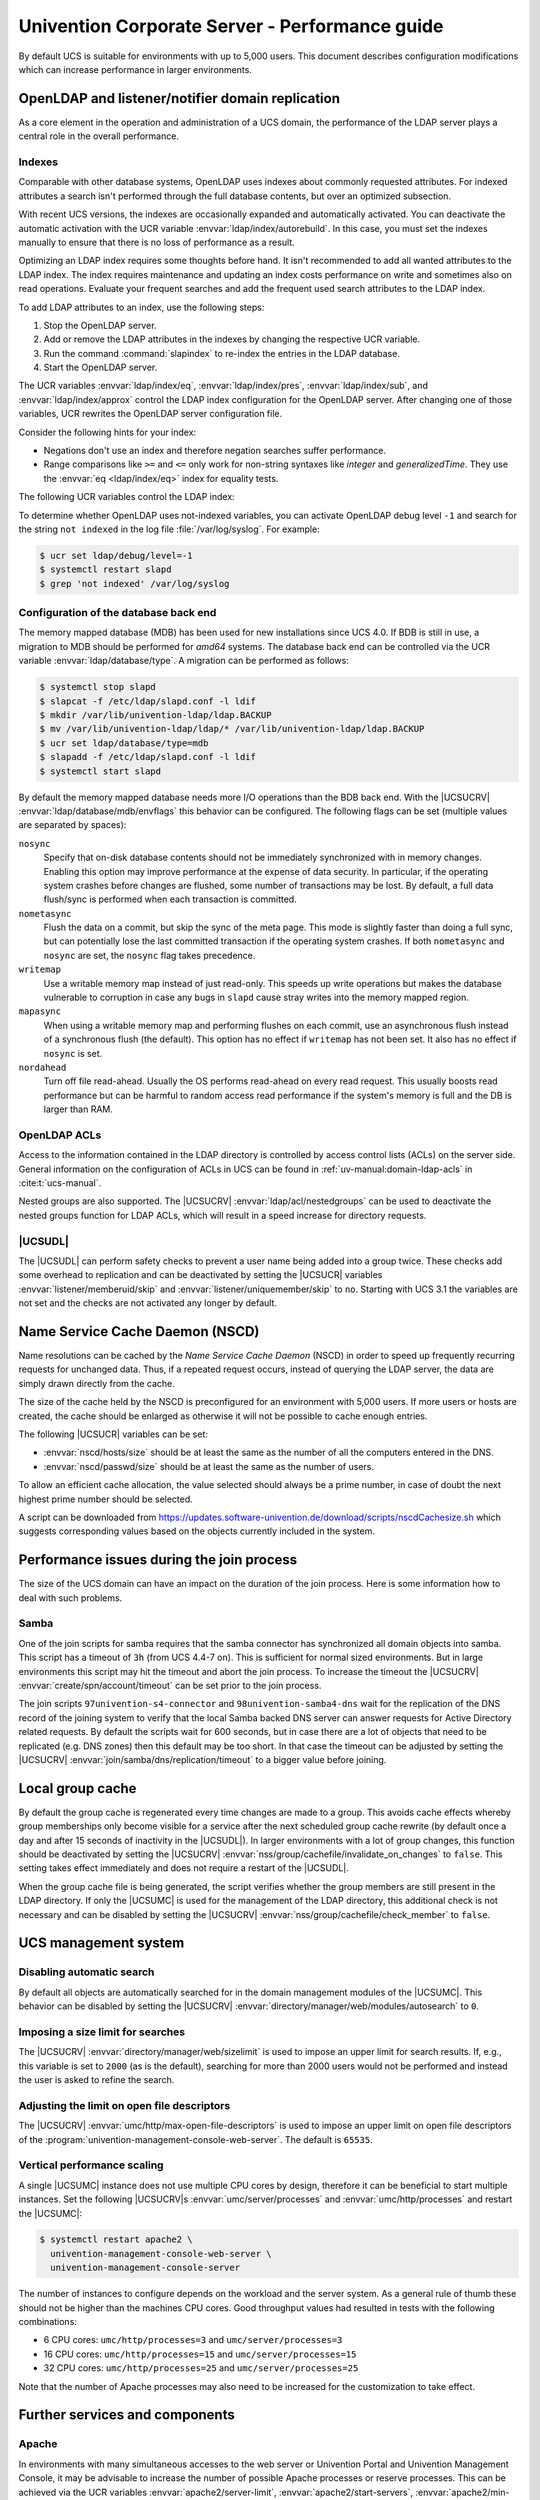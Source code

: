 .. SPDX-FileCopyrightText: 2021-2023 Univention GmbH
..
.. SPDX-License-Identifier: AGPL-3.0-only

.. _intro:

###############################################
Univention Corporate Server - Performance guide
###############################################

By default UCS is suitable for environments with up to 5,000 users. This
document describes configuration modifications which can increase performance in
larger environments.

.. _slapd:

*************************************************
OpenLDAP and listener/notifier domain replication
*************************************************

As a core element in the operation and administration of a UCS domain,
the performance of the LDAP server plays a central role in the overall
performance.

.. _slapd-index:

Indexes
=======

Comparable with other database systems, OpenLDAP uses indexes about
commonly requested attributes. For indexed attributes a search isn't
performed through the full database contents, but over an optimized
subsection.

With recent UCS versions, the indexes are occasionally expanded and
automatically activated. You can deactivate the automatic activation with the
UCR variable :envvar:`ldap/index/autorebuild`. In this case, you must set the
indexes manually to ensure that there is no loss of performance as a result.

Optimizing an LDAP index requires some thoughts before hand. It isn't
recommended to add all wanted attributes to the LDAP index. The index requires
maintenance and updating an index costs performance on write and sometimes also
on read operations. Evaluate your frequent searches and add the frequent used
search attributes to the LDAP index.

.. seealso::

   `Can more indexes improve performance? <https://www.openldap.org/faq/data/cache/42.html>`_ in the *OpenLDAP Faq-O-Matic*
      for more information about indexes influence the performance in OpenLDAP

To add LDAP attributes to an index, use the following steps:

#. Stop the OpenLDAP server.

#. Add or remove the LDAP attributes in the indexes by changing the respective
   UCR variable.

#. Run the command :command:`slapindex` to re-index the entries in the LDAP database.

#. Start the OpenLDAP server.

The UCR variables :envvar:`ldap/index/eq`, :envvar:`ldap/index/pres`,
:envvar:`ldap/index/sub`, and :envvar:`ldap/index/approx` control the LDAP index
configuration for the OpenLDAP server. After changing one of those variables,
UCR rewrites the OpenLDAP server configuration file.

Consider the following hints for your index:

* Negations don't use an index and therefore negation searches suffer
  performance.

* Range comparisons like ``>=`` and ``<=`` only work for non-string syntaxes
  like *integer* and *generalizedTime*. They use the :envvar:`eq
  <ldap/index/eq>` index for equality tests.

The following UCR variables control the LDAP index:

.. envvar:: ldap/index/approx

   This index tests for approximate matches. For example adding the ``uid``
   attribute to the index, it corresponds to the LDAP filter
   :samp:`uid~={value}` and finds all approximate objects.

   .. seealso::

      `Ldapwiki: ApproxMatch <https://ldapwiki.com/wiki/ApproxMatch>`_
         Overview about approximate match in OpenLDAP search filters defined in
         :rfc:`4511`.

.. envvar:: ldap/index/eq

   This index tests for equality. For example adding the ``uid`` attribute to
   the index, it corresponds to the LDAP filter :samp:`uid={value}` and finds
   all objects with exact that :samp:`{value}`. LDAP uses this index as fallback
   for a missing presence index in :envvar:`ldap/index/pres`.

.. envvar:: ldap/index/pres

   This index tests for the presence. For example adding the ``uid`` attribute
   to the index, it corresponds to the LDAP filter ``uid=*`` and finds all
   objects that have something within the ``uid`` attribute.

.. envvar:: ldap/index/sub

   This index runs a sub string search. For example adding the ``uid`` attribute
   to the index, it corresponds to the LDAP filter :samp:`uid={value}*` and
   finds all objects that match with the filter including the wildcard.

To determine whether OpenLDAP uses not-indexed variables, you can activate
OpenLDAP debug level ``-1`` and search for the string ``not indexed`` in the log
file :file:`/var/log/syslog`. For example:

.. code-block:: console

   $ ucr set ldap/debug/level=-1
   $ systemctl restart slapd
   $ grep 'not indexed' /var/log/syslog

.. _slapd-bdb:

Configuration of the database back end
======================================

The memory mapped database (MDB) has been used for new installations
since UCS 4.0. If BDB is still in use, a migration to MDB should be
performed for *amd64* systems. The database back end can be controlled via
the UCR variable :envvar:`ldap/database/type`. A migration can
be performed as follows:

.. code-block:: console

   $ systemctl stop slapd
   $ slapcat -f /etc/ldap/slapd.conf -l ldif
   $ mkdir /var/lib/univention-ldap/ldap.BACKUP
   $ mv /var/lib/univention-ldap/ldap/* /var/lib/univention-ldap/ldap.BACKUP
   $ ucr set ldap/database/type=mdb
   $ slapadd -f /etc/ldap/slapd.conf -l ldif
   $ systemctl start slapd

By default the memory mapped database needs more I/O operations than the
BDB back end. With the |UCSUCRV|
:envvar:`ldap/database/mdb/envflags` this behavior can be
configured. The following flags can be set (multiple values are
separated by spaces):

``nosync``
   Specify that on-disk database contents should not be immediately
   synchronized with in memory changes. Enabling this option may improve
   performance at the expense of data security. In particular, if the operating
   system crashes before changes are flushed, some number of transactions may be
   lost. By default, a full data flush/sync is performed when each transaction
   is committed.

``nometasync``
   Flush the data on a commit, but skip the sync of the meta
   page. This mode is slightly faster than doing a full sync, but can
   potentially lose the last committed transaction if the operating system
   crashes. If both ``nometasync`` and ``nosync`` are set, the ``nosync`` flag
   takes precedence.

``writemap``
   Use a writable memory map instead of just read-only. This speeds
   up write operations but makes the database vulnerable to corruption in case
   any bugs in ``slapd`` cause stray writes into the memory mapped region.

``mapasync``
   When using a writable memory map and performing flushes on each
   commit, use an asynchronous flush instead of a synchronous flush (the
   default). This option has no effect if ``writemap`` has not been set. It also
   has no effect if ``nosync`` is set.

``nordahead``
   Turn off file read-ahead. Usually the OS performs read-ahead on
   every read request. This usually boosts read performance but can be harmful
   to random access read performance if the system's memory is full and the DB
   is larger than RAM.

.. _slapd-acl:

OpenLDAP ACLs
=============

Access to the information contained in the LDAP directory is controlled by
access control lists (ACLs) on the server side. General information on the
configuration of ACLs in UCS can be found in :ref:`uv-manual:domain-ldap-acls`
in :cite:t:`ucs-manual`.

Nested groups are also supported. The |UCSUCRV| :envvar:`ldap/acl/nestedgroups`
can be used to deactivate the nested groups function for LDAP ACLs, which will
result in a speed increase for directory requests.

.. _listener:

|UCSUDL|
========

The |UCSUDL| can perform safety checks to prevent a user name being added into a
group twice. These checks add some overhead to replication and can be
deactivated by setting the |UCSUCR| variables :envvar:`listener/memberuid/skip`
and :envvar:`listener/uniquemember/skip` to ``no``. Starting with UCS 3.1 the
variables are not set and the checks are not activated any longer by default.

.. _nscd:

********************************
Name Service Cache Daemon (NSCD)
********************************

Name resolutions can be cached by the *Name Service Cache Daemon* (NSCD) in
order to speed up frequently recurring requests for unchanged data. Thus, if a
repeated request occurs, instead of querying the LDAP server, the data are
simply drawn directly from the cache.

The size of the cache held by the NSCD is preconfigured for an environment with
5,000 users. If more users or hosts are created, the cache should be enlarged as
otherwise it will not be possible to cache enough entries.

The following |UCSUCR| variables can be set:

* :envvar:`nscd/hosts/size` should be at least the same as the
  number of all the computers entered in the DNS.

* :envvar:`nscd/passwd/size` should be at least the same as the
  number of users.

To allow an efficient cache allocation, the value selected should always be a
prime number, in case of doubt the next highest prime number should be selected.

A script can be downloaded from
`<https://updates.software-univention.de/download/scripts/nscdCachesize.sh>`_
which suggests corresponding values based on the objects currently included in
the system.

.. _join:

******************************************
Performance issues during the join process
******************************************

The size of the UCS domain can have an impact on the duration of the
join process. Here is some information how to deal with such problems.

.. _join-samba:

Samba
=====

One of the join scripts for samba requires that the samba connector has
synchronized all domain objects into samba. This script has a timeout of ``3h``
(from UCS 4.4-7 on). This is sufficient for normal sized environments. But in
large environments this script may hit the timeout and abort the join process.
To increase the timeout the |UCSUCRV| :envvar:`create/spn/account/timeout` can
be set prior to the join process.

The join scripts ``97univention-s4-connector`` and ``98univention-samba4-dns``
wait for the replication of the DNS record of the joining system to verify
that the local Samba backed DNS server can answer requests for Active Directory
related requests.
By default the scripts wait for 600 seconds, but in case there are a lot of
objects that need to be replicated (e.g. DNS zones) then this default may be
too short.  In that case the timeout can be adjusted by setting the |UCSUCRV|
:envvar:`join/samba/dns/replication/timeout` to a bigger value before joining.

.. _group-cache:

*****************
Local group cache
*****************

By default the group cache is regenerated every time changes are made to a
group. This avoids cache effects whereby group memberships only become visible
for a service after the next scheduled group cache rewrite (by default once a
day and after 15 seconds of inactivity in the |UCSUDL|). In larger environments
with a lot of group changes, this function should be deactivated by setting the
|UCSUCRV| :envvar:`nss/group/cachefile/invalidate_on_changes` to ``false``. This
setting takes effect immediately and does not require a restart of the |UCSUDL|.

When the group cache file is being generated, the script verifies whether the
group members are still present in the LDAP directory. If only the |UCSUMC| is
used for the management of the LDAP directory, this additional check is not
necessary and can be disabled by setting the |UCSUCRV|
:envvar:`nss/group/cachefile/check_member` to ``false``.

.. _umc:

*********************
UCS management system
*********************

.. _umc-search-auto:

Disabling automatic search
==========================

By default all objects are automatically searched for in the domain management
modules of the |UCSUMC|. This behavior can be disabled by setting the |UCSUCRV|
:envvar:`directory/manager/web/modules/autosearch` to ``0``.

.. _umc-search-limit:

Imposing a size limit for searches
==================================

The |UCSUCRV| :envvar:`directory/manager/web/sizelimit` is used to impose an
upper limit for search results. If, e.g., this variable is set to ``2000`` (as is
the default), searching for more than 2000 users would not be performed and
instead the user is asked to refine the search.

.. _umc-open-file-limit:

Adjusting the limit on open file descriptors
============================================

The |UCSUCRV| :envvar:`umc/http/max-open-file-descriptors` is used to impose an
upper limit on open file descriptors of the
:program:`univention-management-console-web-server`. The default is ``65535``.

.. _umc-performance-multiprocessing:

Vertical performance scaling
============================

A single |UCSUMC| instance does not use multiple CPU cores by design, therefore
it can be beneficial to start multiple instances. Set the following |UCSUCRV|\ s
:envvar:`umc/server/processes` and :envvar:`umc/http/processes` and restart the
|UCSUMC|:

.. code-block:: console

   $ systemctl restart apache2 \
     univention-management-console-web-server \
     univention-management-console-server

The number of instances to configure depends on the workload and the server
system. As a general rule of thumb these should not be higher than the machines
CPU cores. Good throughput values had resulted in tests with the following
combinations:

* 6 CPU cores: ``umc/http/processes=3`` and
  ``umc/server/processes=3``

* 16 CPU cores: ``umc/http/processes=15`` and
  ``umc/server/processes=15``

* 32 CPU cores: ``umc/http/processes=25`` and
  ``umc/server/processes=25``

Note that the number of Apache processes may also need to be increased for the
customization to take effect.

.. _services:

*******************************
Further services and components
*******************************

Apache
======

In environments with many simultaneous accesses to the web server or Univention
Portal and Univention Management Console, it may be advisable to increase the
number of possible Apache processes or reserve processes. This can be achieved
via the UCR variables :envvar:`apache2/server-limit`,
:envvar:`apache2/start-servers`, :envvar:`apache2/min-spare-servers` and
:envvar:`apache2/max-spare-servers`. After setting, the Apache process must be
restarted via the command :command:`systemctl restart apache2`.

Detailed information about useful values for the UCR variables can be found at
`ServerLimit Directive
<https://httpd.apache.org/docs/2.4/en/mod/mpm_common.html#serverlimit>`_ and
`StartServers Directive
<https://httpd.apache.org/docs/2.4/en/mod/mpm_common.html#startservers>`_ in
:cite:t:`apache-httpd-2.4-docs`.

SAML
====

By default, SAML assertions are valid for ``300`` seconds and must be renewed by
clients no later than then to continue using them. In scenarios where refreshing
SAML assertions at such short intervals is too expensive (for clients or
servers), the lifetime of SAML assertions can be increased via the UCR variable
:envvar:`umc/saml/assertion-lifetime`. This can be achieved on each UCS system
with the role |UCSPRIMARYDN| or |UCSBACKUPDN| by executing the following commands:

.. code-block:: console

   $ ucr set umc/saml/assertion-lifetime=3600
   $ cd /usr/share/univention-management-console/saml/
   $ ./update_metadata --binddn $USERDN --bindpwdfile $FILENAME

:samp:`$USERDN` has to be replaced with a valid DN of a user, that is member of the
group ``Domain Admins`` and the file specified by :samp:`$FILENAME` has to contain
the corresponding password of that user.

It should be noted that increasing the lifetime has security implications that
should be carefully considered.

Squid
=====

If the Squid proxy service is used with NTLM authentication, up to five running
NTLM requests can be processed in parallel. If many proxy requests are received
in parallel, the Squid user may occasionally receive an authentication error.
The number of parallel NTLM authentication processes can be configured with the
|UCSUCRV| :envvar:`squid/ntlmauth/children`.

BIND
====

BIND can use two different back ends for its configuration: OpenLDAP or the
internal LDB database of Samba/AD. The back end is configured via the |UCSUCRV|
:envvar:`dns/backend`. On UCS Directory Nodes running Samba/AD, the back end **must
not** be changed to OpenLDAP.

When using the Samba back end, a search is performed in the LDAP for every DNS
request. With the OpenLDAP back end, a search is only performed in the directory
service if the DNS data has changed. For this reason, using the OpenLDAP back end
can reduce the load on a Samba/AD domain controller.

Kernel
======

In medium and larger environments the maximum number of open files allowed by
the Linux kernel may be set too low by default. As each instance requires some
unswappable memory in the Linux kernel, too many objects may lead to a resource
depletion and denial-of-service problems in multi-user environments. Because of
that the number of allowed file objects is limited by default.

The maximum number of open files can be configured on a per-user or per-group
basis. The default for all users can be set through the following |UCSUCRV|\ s:

:samp:`security/limits/user/{default}/hard/nofile`
   The hard limit defines the upper limit a user can assign to a
   process. The default is ``32768``.

:samp:`security/limits/user/{default}/soft/nofile`
   The soft limit defines the default settings for the processes of the
   user. The default is ``32768``.

A similar problem exists with the Inotify sub-system of the kernel, which can be
used by all users and applications to monitor changes in file systems.

:envvar:`kernel/fs/inotify/max_user_instances`
   The upper limit of inotify services per user ID. The default is ``511``.

:envvar:`kernel/fs/inotify/max_user_watches`
   The upper limit of files per user which can be watched by the inotify
   service. The default is ``32767``.

:envvar:`kernel/fs/inotify/max_queued_events`
   The upper limit of queued events per inotify instance. The default is
   ``16384``.

Samba
=====

Samba uses its own mechanism to specify the maximum number of open files. This
can be configured through the |UCSUCRV| :envvar:`samba/max_open_files`. The
default is ``32808``.

If the log file :file:`/var/log/samba/log.smbd` contains errors like ``Failed to
init inotify - Too many open files``, the kernel and Samba limits should be
increased and the services should be restarted.

.. _systemstats:

System statistics
=================

The log file :file:`/var/log/univention/system-stats.log` can be checked for
further performance analyses. The system status is logged every *30 minutes*.
If more regular logging is required, it can be controlled via the UCR variable
:envvar:`system/stats/cron`.

.. _dovecot-high-performance:

Dovecot high-performance mode
=============================

|UCSUCS| configures Dovecot to run in *High-security mode* by default. Each
connection is served by a separate login process. This security has a price: for
each connection at least two processes must run.

Thus installations with 10.000s of users hit operating system boundaries. For
this case Dovecot offers the *High-performance mode*. To activate it, login
processes are allowed to serve more than one connection. To configure this run

.. code-block:: console

   $ ucr mail/dovecot/limits/imap-login/service_count=0

If ``client_limit=1000`` and ``process_limit=100`` are set, only 100 login
processes are started, but each serves up to 1000 connections — a total of
100.000 connections.

The cost of this is that if a login process is compromised, an attacker might
read the login credentials and emails of all users this login process is
serving.

To distribute the load of the login processes evenly between CPU cores,
:envvar:`mail/dovecot/limits/imap-login/process_min_avail` should be set to the
number of CPU cores in the system.

.. _udm-rest-api:

UDM REST API performance scaling
================================

A single |UCSUDM| REST API instance does not use multiple CPU cores by design,
therefore it can be beneficial to start multiple instances. By setting the
|UCSUCRV| :envvar:`directory/manager/rest/processes` the number of processes can
be increased. Afterwards the |UCSUDM| REST API needs to be restarted:

.. code-block:: console

   $ systemctl restart univention-directory-manager-rest

The number of instances to configure depends on the workload and the server
system. As a general rule of thumb these should not be higher than the machines
CPU cores. With ``directory/manager/rest/processes=0`` all available CPU cores
are used.

.. _biblio:

************
Bibliography
************

.. bibliography::
